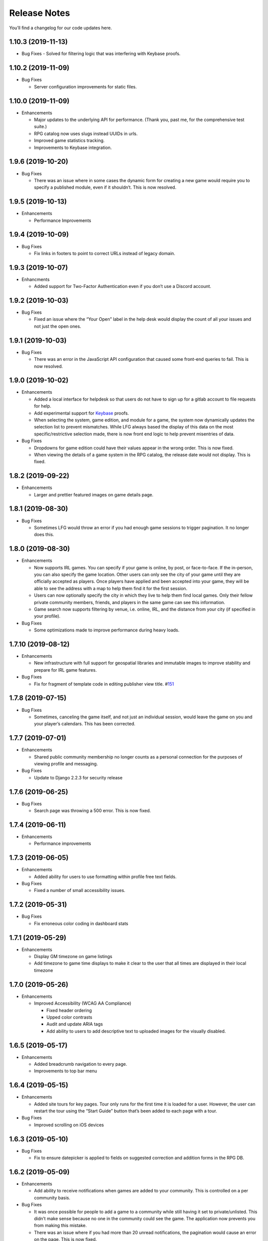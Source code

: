 .. :changelog:

+++++++++++++
Release Notes
+++++++++++++

You’ll find a changelog for our code updates here.

**************************
1.10.3 (2019-11-13)
**************************

-  Bug Fixes
   -  Solved for filtering logic that was interfering with Keybase proofs.

**************************
1.10.2 (2019-11-09)
**************************

-  Bug Fixes

   -  Server configuration improvements for static files.

**************************
1.10.0 (2019-11-09)
**************************

-  Enhancements

   -  Major updates to the underlying API for performance. (Thank you,
      past me, for the comprehensive test suite.)
   -  RPG catalog now uses slugs instead UUIDs in urls.
   -  Improved game statistics tracking.
   -  Improvements to Keybase integration.


************************
1.9.6 (2019-10-20)
************************

-  Bug Fixes

   -  There was an issue where in some cases the dynamic form for
      creating a new game would require you to specify a published
      module, even if it shouldn’t. This is now resolved.


**************************
1.9.5 (2019-10-13)
**************************

-  Enhancements

   -  Performance Improvements


**************************
1.9.4 (2019-10-09)
**************************

-  Bug Fixes

   -  Fix links in footers to point to correct URLs instead of legacy
      domain.


**************************
1.9.3 (2019-10-07)
**************************

-  Enhancments

   -  Added support for Two-Factor Authentication even if you don’t use
      a Discord account.


************************
1.9.2 (2019-10-03)
************************

-  Bug Fixes

   -  Fixed an issue where the “Your Open” label in the help desk would
      display the count of all your issues and not just the open ones.


************************
1.9.1 (2019-10-03)
************************

-  Bug Fixes

   -  There was an error in the JavaScript API configuration that caused
      some front-end queries to fail. This is now resolved.


************************
1.9.0 (2019-10-02)
************************

-  Enhancements

   -  Added a local interface for helpdesk so that users do not have to
      sign up for a gitlab account to file requests for help.
   -  Add experimental support for `Keybase <https://keybase.io>`__
      proofs.
   -  When selecting the system, game edition, and module for a game,
      the system now dynamically updates the selection list to prevent
      mismatches. While LFG always based the display of this data on the
      most specific/restrictive selection made, there is now front end
      logic to help prevent misentries of data.

-  Bug Fixes

   -  Dropdowns for game edition could have their values appear in the
      wrong order. This is now fixed.
   -  When viewing the details of a game system in the RPG catalog, the
      release date would not display. This is fixed.


************************
1.8.2 (2019-09-22)
************************

-  Enhancements

   -  Larger and prettier featured images on game details page.


************************
1.8.1 (2019-08-30)
************************

-  Bug Fixes

   -  Sometimes LFG would throw an error if you had enough game sessions
      to trigger pagination. It no longer does this.


************************
1.8.0 (2019-08-30)
************************

-  Enhancements

   -  Now supports IRL games. You can specify if your game is online, by
      post, or face-to-face. If the in-person, you can also specify the
      game location. Other users can only see the city of your game
      until they are officially accepted as players. Once players have
      applied and been accepted into your game, they will be able to see
      the address with a map to help them find it for the first session.
   -  Users can now optionally specify the city in which they live to
      help them find local games. Only their fellow private community
      members, friends, and players in the same game can see this
      information.
   -  Game search now supports filtering by venue, i.e. online, IRL, and
      the distance from your city (if specified in your profile).

-  Bug Fixes

   -  Some optimizations made to improve performance during heavy loads.


**************************
1.7.10 (2019-08-12)
**************************

-  Enhancements

   -  New infrastructure with full support for geospatial libraries and
      immutable images to improve stability and prepare for IRL game
      features.

-  Bug Fixes

   -  Fix for fragment of template code in editing publisher view title.
      #\ `151 <https://gitlab.com/andrlik/django-looking-for-group/issues/151>`__


************************
1.7.8 (2019-07-15)
************************

-  Bug Fixes

   -  Sometimes, canceling the game itself, and not just an individual
      session, would leave the game on you and your player’s calendars.
      This has been corrected.


************************
1.7.7 (2019-07-01)
************************

-  Enhancements

   -  Shared public community membership no longer counts as a personal
      connection for the purposes of viewing profile and messaging.

-  Bug Fixes

   -  Update to Django 2.2.3 for security release


************************
1.7.6 (2019-06-25)
************************

-  Bug Fixes

   -  Search page was throwing a 500 error. This is now fixed.


************************
1.7.4 (2019-06-11)
************************

-  Enhancements

   -  Performance improvements


************************
1.7.3 (2019-06-05)
************************

-  Enhancements

   -  Added ability for users to use formatting within profile free text
      fields.

-  Bug Fixes

   -  Fixed a number of small accessibility issues.


************************
1.7.2 (2019-05-31)
************************

-  Bug Fixes

   -  Fix erroneous color coding in dashboard stats


************************
1.7.1 (2019-05-29)
************************

-  Enhancements

   -  Display GM timezone on game listings
   -  Add timezone to game time displays to make it clear to the user
      that all times are displayed in their local timezone


************************
1.7.0 (2019-05-26)
************************

-  Enhancements

   -  Improved Accessibility (WCAG AA Compliance)

      -  Fixed header ordering
      -  Upped color contrasts
      -  Audit and update ARIA tags
      -  Add ability to users to add descriptive text to uploaded images
         for the visually disabled.


************************
1.6.5 (2019-05-17)
************************

-  Enhancements

   -  Added breadcrumb navigation to every page.
   -  Improvements to top bar menu


************************
1.6.4 (2019-05-15)
************************

-  Enhancements

   -  Added site tours for key pages. Tour only runs for the first time
      it is loaded for a user. However, the user can restart the tour
      using the “Start Guide” button that’s been added to each page with
      a tour.

-  Bug Fixes

   -  Improved scrolling on iOS devices


************************
1.6.3 (2019-05-10)
************************

-  Bug Fixes

   -  Fix to ensure datepicker is applied to fields on suggested
      correction and addition forms in the RPG DB.


************************
1.6.2 (2019-05-09)
************************

-  Enhancements

   -  Add ability to receive notifications when games are added to your
      community. This is controlled on a per community basis.

-  Bug Fixes

   -  It was once possible for people to add a game to a community while
      still having it set to private/unlisted. This didn’t make sense
      because no one in the community could see the game. The
      application now prevents you from making this mistake.
   -  There was an issue where if you had more than 20 unread
      notifications, the pagination would cause an error on the page.
      This is now fixed.


************************
1.6.0 (2019-05-05)
************************

-  Enhancements

   -  Add ability for users to suggest corrections to RPG DB listings.
   -  Add ability for users to suggest additions to the RPG DB listings.
   -  Add ability for site editors to review, edit, and approve
      submitted corrections and additions.

-  Bug Fixes

   -  There was an issue causing search requests to fail. This is now
      fixed.


************************
1.5.6 (2019-05-01)
************************

Happy May!

-  Enhancements

   -  Improved performance for dashboard loading.
   -  Improved display of gamer library collection on small screens.


************************
1.5.5 (2019-04-27)
************************

-  Enhancements

   -  Improved organization of media uploads on AWS S3
   -  Added additional tests for the user rpg collections functions to
      help protect against regressions.

-  Bug Fixes

   -  When editing a session to change it from complete to incomplete,
      the attendance statistics and session count for the game was not
      updating properly. This is now fixed.
   -  When marking a game as complete, the gm would have both their gm
      completed games count and their player completed games count
      increase. Now, the gm only has the gm-specific count increase.


************************
1.5.0 (2019-04-21)
************************

-  Adds support for gamer collections. Now you can mark sourcebooks,
   modules, and base game-system references as part of your personal
   library at home.


**************************
1.4.12 (2019-04-16)
**************************

-  Bugfix for community member list pagination


**************************
1.4.11 (2019-04-14)
**************************

-  Bug fixes for recurring events when they span across DST changes.
   There was an issue where these occurrences would have the time shown
   incorrectly in both the primary interface as well as the calendar.
   This is now fixed.


**************************
1.4.10 (2019-04-08)
**************************

-  Bug fixes for display of game and community applicants on dashboard.


************************
1.4.9 (2019-04-07)
************************

-  Active active game count to GM profile.

************************
1.4.8 (2019-04-03)
************************

-  Updated for Django bugfix release 2.1.8

************************
1.4.7 (2019-03-28)
************************

-  Updated for Django security bugfix release 2.1.7


**************************--------
1.4.6 (2019-01-02)
**************************--------

-  Bugfix for session creation page to handle cases where previous
   sessions have been cancelled.
-  Added improvements to error logging
-  Updated for Django bugfix release 2.1.5


************************
1.4.4 (2018-12-27)
************************

-  Improve overall display formatting for RPG Database pages
-  Improve meta tags for pages
-  Allow markdown parsing in message of the day values.


************************
1.4.3 (2018-12-20)
************************

-  Improve look and feel of user facing forms.
-  Bugfix for community detail views.
-  Bugfix for proper timezone display of player available times.


************************
1.4.2 (2018-12-19)
************************

-  Backend bugfixes


************************
1.4.0 (2018-12-18)
************************

-  Add ability for players to indicate their times available to play.
-  Added conflict checking functions to session scheduling so that GMs
   can know about issues with player availability or conflicting games.


************************
1.3.0 (2018-12-15)
************************

-  Added in-app messaging between players and GMs.
-  Added functionality to mute users so their messages are silently
   ignored.
-  Added Code of Conduct to site.
-  Added option to have messages forwarded to user’s email.


**************************
1.2.11 (2018-12-12)
**************************

-  Added new admin utilities for managing the RPG Database records


**************************
1.2.10 (2018-12-10)
**************************

-  Migration changes required for moving from Heroku to AWS Elastic
   Beanstalk.


************************
1.2.6 (2018-12-07)
************************

-  Add tooltips for calendar and dashboard view.
-  Improvements to in-app notifications.


************************
1.2.5 (2018-12-06)
************************

-  Bugfix for upcoming session display in dashboard.
-  Add links to games from upcoming sessions in dashboard.
-  Add links from calendar entries to games.
-  Fixes for iCal subscription feed.


************************
1.2.3 (2018-12-01)
************************

-  Add support for exporting user data.

************************
1.2.2 (2018-11-30)
************************

-  Bugfix for dashboard display


************************
1.2.1 (2018-11-29)
************************

-  Add support for side sessions and instant invites.


************************
1.2.0 (2018-11-18)
************************

-  Add support for featured images in communities.
-  Add support for featured images in game postings.
-  Added live-preview markdown editor with autosave for all user-facing
   description form fields.
-  Improvements to Discord syncing.
-  Bugfix: Game count for communities.
-  Bugfix: Datepicker date formatting conflicts.


************************
1.1.0 (2018-11-15)
************************

-  Major bugfixes for calendar behavior.
-  Added a number of critical performance-related features to the
   backend.


************************
1.0.0 (2018-11-10)
************************

-  Initial Release
